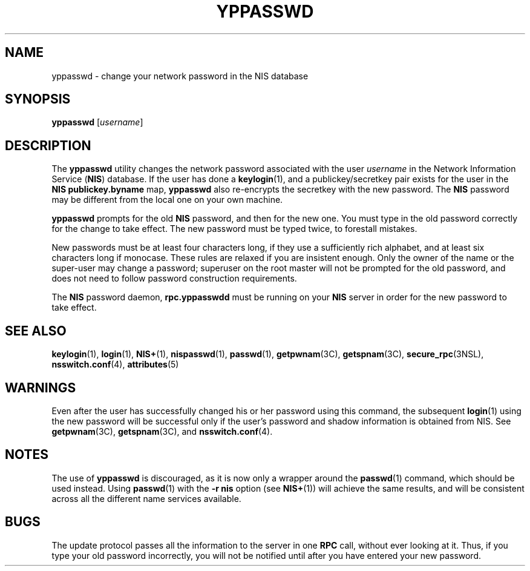'\" te
.\" Copyright (c) 2001, Sun Microsystems, Inc.  All Rights Reserved
.\" The contents of this file are subject to the terms of the Common Development and Distribution License (the "License").  You may not use this file except in compliance with the License.
.\" You can obtain a copy of the license at usr/src/OPENSOLARIS.LICENSE or http://www.opensolaris.org/os/licensing.  See the License for the specific language governing permissions and limitations under the License.
.\" When distributing Covered Code, include this CDDL HEADER in each file and include the License file at usr/src/OPENSOLARIS.LICENSE.  If applicable, add the following below this CDDL HEADER, with the fields enclosed by brackets "[]" replaced with your own identifying information: Portions Copyright [yyyy] [name of copyright owner]
.TH YPPASSWD 1 "Nov 28, 2001"
.SH NAME
yppasswd \- change your network password in the NIS database
.SH SYNOPSIS
.LP
.nf
\fByppasswd\fR [\fIusername\fR]
.fi

.SH DESCRIPTION
.sp
.LP
The \fByppasswd\fR utility changes the network password  associated with the
user \fIusername\fR in the Network Information Service (\fBNIS\fR) database. If
the user has done a \fBkeylogin\fR(1), and a publickey/secretkey pair exists
for the user in the \fBNIS\fR \fBpublickey.byname\fR map, \fByppasswd\fR also
re-encrypts the secretkey with the new password. The \fBNIS\fR password may be
different from the local one on your own machine.
.sp
.LP
\fByppasswd\fR prompts for the old  \fBNIS\fR password, and then for the new
one. You must type in the old password correctly for the change to take effect.
The new password must be typed twice, to forestall mistakes.
.sp
.LP
New passwords must be at least four characters long, if they use a sufficiently
rich alphabet, and at least six characters long if monocase. These rules are
relaxed if you are insistent enough. Only the owner of the name or the
super-user may change a password; superuser on the root master will not be
prompted for the old password, and does not need to follow password
construction requirements.
.sp
.LP
The \fBNIS\fR password daemon, \fBrpc.yppasswdd\fR must be running on your
\fBNIS\fR server in order for the new password to take effect.
.SH SEE ALSO
.sp
.LP
\fBkeylogin\fR(1), \fBlogin\fR(1), \fBNIS+\fR(1), \fBnispasswd\fR(1),
\fBpasswd\fR(1), \fBgetpwnam\fR(3C), \fBgetspnam\fR(3C),
\fBsecure_rpc\fR(3NSL), \fBnsswitch.conf\fR(4), \fBattributes\fR(5)
.SH WARNINGS
.sp
.LP
Even after the user has successfully changed his or her password using this
command, the subsequent \fBlogin\fR(1) using the new password will be
successful only if the user's password and shadow information is obtained from
NIS. See \fBgetpwnam\fR(3C), \fBgetspnam\fR(3C), and \fBnsswitch.conf\fR(4).
.SH NOTES
.sp
.LP
The use of \fByppasswd\fR is discouraged, as it is now only a wrapper around
the \fBpasswd\fR(1) command, which should be used instead. Using
\fBpasswd\fR(1) with the \fB-r\fR \fBnis\fR option (see \fBNIS+\fR(1)) will
achieve the same results, and will be consistent across all the different name
services available.
.SH BUGS
.sp
.LP
The update protocol passes all the information to the server in one \fBRPC\fR
call, without ever looking at it. Thus, if you type your old password
incorrectly, you will not be notified until after you have entered your new
password.
